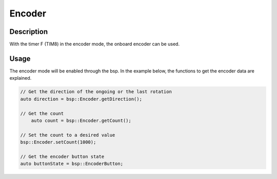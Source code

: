 Encoder
=======

.. seealso::
    * :ref:`Timer interface <TimerInterfaceCpp>`


Description
-----------

With the timer F (TIM8) in the encoder mode, the onboard encoder can be used. 


Usage
-----

The encoder mode will be enabled through the bsp. In the example below, the functions to get the encoder data are explained. 

.. code-block:: cpp

    // Get the direction of the ongoing or the last rotation
    auto direction = bsp::Encoder.getDirection();

    // Get the count 
	auto count = bsp::Encoder.getCount();

    // Set the count to a desired value
    bsp::Encoder.setCount(1000);

    // Get the encoder button state 
    auto buttonState = bsp::EncoderButton;
